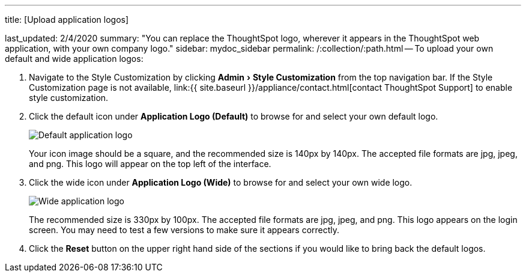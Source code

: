 :experimental:

'''

title: [Upload application logos]

last_updated: 2/4/2020 summary: "You can replace the ThoughtSpot logo, wherever it appears in the ThoughtSpot web application, with your own company logo." sidebar: mydoc_sidebar permalink: /:collection/:path.html -- To upload your own default and wide application logos:

. Navigate to the Style Customization by clicking menu:Admin[Style Customization] from the top navigation bar.
If the Style Customization page is not available, link:{{ site.baseurl }}/appliance/contact.html[contact ThoughtSpot Support] to enable style customization.
. Click the default icon under *Application Logo (Default)* to browse for and select your own default logo.
+
image::{{ site.baseurl }}/images/style-applogo.png[Default application logo]
+
Your icon image should be a square, and the recommended size is 140px by 140px.
The accepted file formats are jpg, jpeg, and png.
This logo will appear on the top left of the interface.

. Click the wide icon under *Application Logo (Wide)* to browse for and select your own wide logo.
+
image::{{ site.baseurl }}/images/style-widelogo.png[Wide application logo]
+
The recommended size is 330px by 100px.
The accepted file formats are jpg, jpeg, and png.
This logo appears on the login screen.
You may need to test a few versions to make sure it appears correctly.

. Click the *Reset* button on the upper right hand side of the sections if you would like to bring back the default logos.
